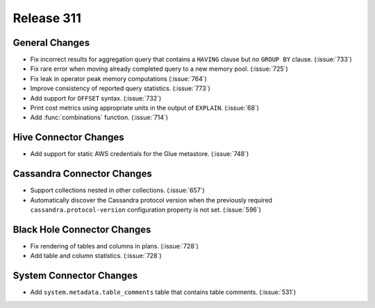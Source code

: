 ===========
Release 311
===========

General Changes
---------------

* Fix incorrect results for aggregation query that contains a ``HAVING`` clause but no
  ``GROUP BY`` clause. (:issue:`733`)
* Fix rare error when moving already completed query to a new memory pool. (:issue:`725`)
* Fix leak in operator peak memory computations (:issue:`764`)
* Improve consistency of reported query statistics. (:issue:`773`)
* Add support for ``OFFSET`` syntax. (:issue:`732`)
* Print cost metrics using appropriate units in the output of ``EXPLAIN``. (:issue:`68`)
* Add :func:`combinations` function. (:issue:`714`)

Hive Connector Changes
------------------------

* Add support for static AWS credentials for the Glue metastore. (:issue:`748`)

Cassandra Connector Changes
---------------------------

* Support collections nested in other collections. (:issue:`657`)
* Automatically discover the Cassandra protocol version when the previously required
  ``cassandra.protocol-version`` configuration property is not set. (:issue:`596`)

Black Hole Connector Changes
----------------------------

* Fix rendering of tables and columns in plans. (:issue:`728`)
* Add table and column statistics. (:issue:`728`)

System Connector Changes
------------------------

* Add ``system.metadata.table_comments`` table that contains table comments. (:issue:`531`)
